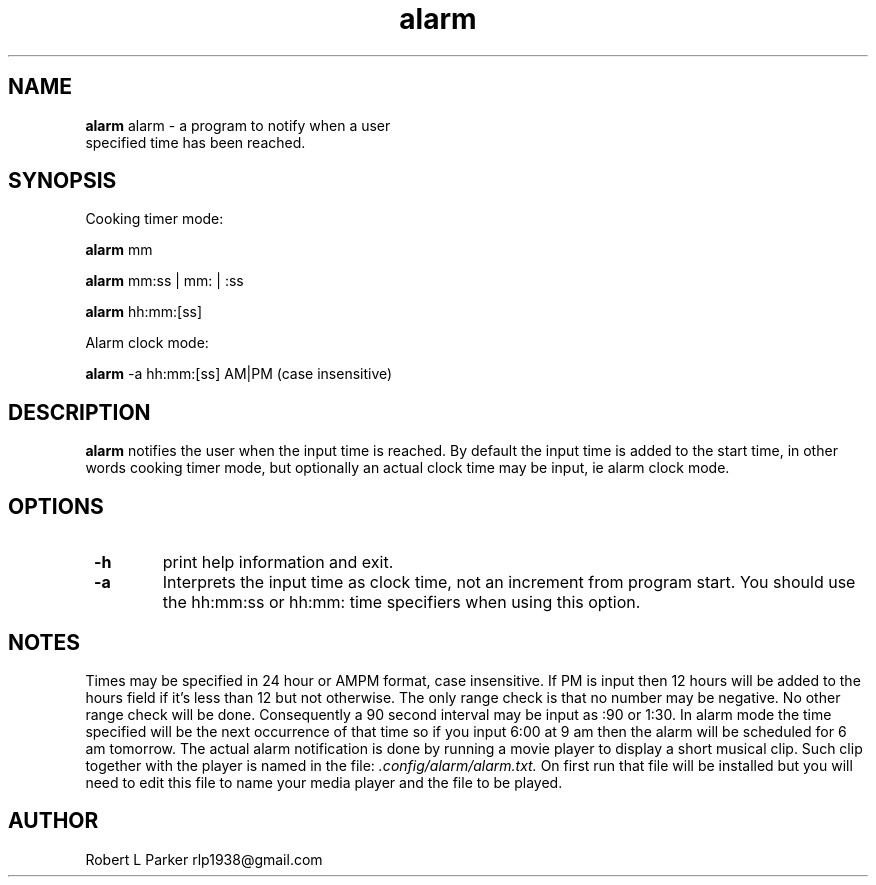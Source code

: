 .TH "alarm" 1 "2015-09-10" "GNU Command"


.SH NAME

.P
\fBalarm\fR alarm \- a program to notify when a user
 specified time has been reached.

.SH SYNOPSIS

.P
Cooking timer mode:

.P
\fBalarm\fR mm

.P
\fBalarm\fR mm:ss | mm: | :ss

.P
\fBalarm\fR hh:mm:[ss]

.P
Alarm clock mode:

.P
\fBalarm\fR \-a hh:mm:[ss] AM|PM (case insensitive)

.SH DESCRIPTION

.P
\fBalarm\fR notifies the user when the input time is reached.
By default the input time is added to the start time, in other words
cooking timer mode, but optionally an actual clock  time may be input,
ie alarm clock mode.

.SH OPTIONS

.TP
 \fB\-h\fR
print help information and exit.

.TP
 \fB\-a\fR
Interprets the input time as clock time, not an increment
from program start.
You should use the hh:mm:ss or hh:mm: time specifiers when using
this option.

.SH NOTES

.P
Times may be specified in 24 hour or AMPM format, case insensitive. If
PM is input then 12 hours will be added to the hours field if it's less
than  12 but not otherwise. The only range check is that no number
may be  negative. No other range check will be done. Consequently a 90
second interval may be input as :90 or 1:30.
In alarm mode the time specified will be the next occurrence of  that
time so if you input 6:00 at 9 am then the alarm will be scheduled for
6 am tomorrow. The actual alarm notification is done by running a movie
player to display a short musical clip. Such clip together with the
player is named in the file: \fI.config/alarm/alarm.txt.\fR
On first run that file will be installed but you will need to edit
this file to name your media player and the file to be played.

.SH AUTHOR

.P
Robert L Parker rlp1938@gmail.com

.\" man code generated by txt2tags 2.6 (http://txt2tags.org)
.\" cmdline: txt2tags -t man alarm.t2t
